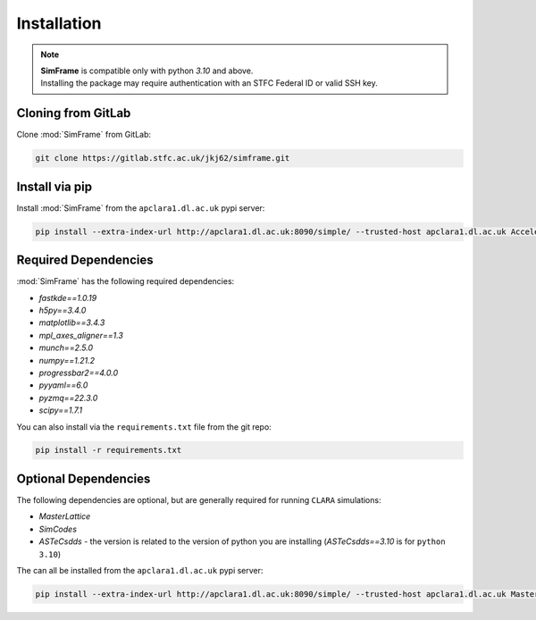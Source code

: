 Installation
============

.. note::
   | **SimFrame** is compatible only with python `3.10` and above.
   | Installing the package may require authentication with an STFC Federal ID or valid SSH key.

Cloning from GitLab
-------------------

Clone :mod:`SimFrame` from GitLab:

.. code-block:: bash

    git clone https://gitlab.stfc.ac.uk/jkj62/simframe.git

Install via pip
-------------------

Install :mod:`SimFrame` from the ``apclara1.dl.ac.uk`` pypi server:

.. code-block:: bash

    pip install --extra-index-url http://apclara1.dl.ac.uk:8090/simple/ --trusted-host apclara1.dl.ac.uk AcceleratorSimFrame


Required Dependencies
---------------------

:mod:`SimFrame` has the following required dependencies:

* `fastkde==1.0.19`
* `h5py==3.4.0`
* `matplotlib==3.4.3`
* `mpl_axes_aligner==1.3`
* `munch==2.5.0`
* `numpy==1.21.2`
* `progressbar2==4.0.0`
* `pyyaml==6.0`
* `pyzmq==22.3.0`
* `scipy==1.7.1`


You can also install via the ``requirements.txt`` file from the git repo:

.. code-block:: bash

    pip install -r requirements.txt

Optional Dependencies
---------------------

The following dependencies are optional, but are generally required for running ``CLARA`` simulations:

* `MasterLattice`
* `SimCodes`
* `ASTeCsdds` - the version is related to the version of python you are installing (`ASTeCsdds==3.10` is for ``python 3.10``)

The can all be installed from the ``apclara1.dl.ac.uk`` pypi server:

.. code-block:: bash

    pip install --extra-index-url http://apclara1.dl.ac.uk:8090/simple/ --trusted-host apclara1.dl.ac.uk MasterLattice SimCodes ASTeCsdds==3.10